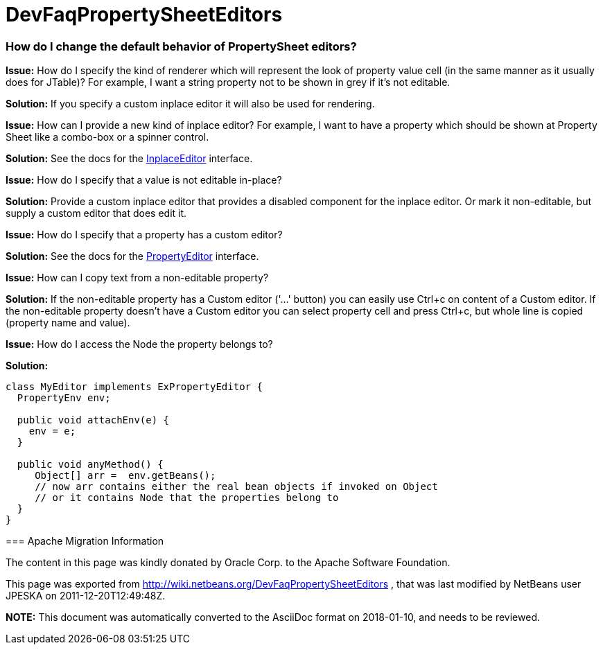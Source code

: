 // 
//     Licensed to the Apache Software Foundation (ASF) under one
//     or more contributor license agreements.  See the NOTICE file
//     distributed with this work for additional information
//     regarding copyright ownership.  The ASF licenses this file
//     to you under the Apache License, Version 2.0 (the
//     "License"); you may not use this file except in compliance
//     with the License.  You may obtain a copy of the License at
// 
//       http://www.apache.org/licenses/LICENSE-2.0
// 
//     Unless required by applicable law or agreed to in writing,
//     software distributed under the License is distributed on an
//     "AS IS" BASIS, WITHOUT WARRANTIES OR CONDITIONS OF ANY
//     KIND, either express or implied.  See the License for the
//     specific language governing permissions and limitations
//     under the License.
//

= DevFaqPropertySheetEditors
:jbake-type: wiki
:jbake-tags: wiki, devfaq, needsreview
:jbake-status: published

=== How do I change the default behavior of PropertySheet editors?

*Issue:* How do I specify the kind of renderer which will represent the look of property value cell (in the same manner as it usually does for JTable)? For example, I want a string property not to be shown in grey if it's not editable.

*Solution:* If you specify a custom inplace editor it will also be used for rendering.

--

*Issue:* How can I provide a new kind of inplace editor? For example, I want to have a property which should be shown at Property Sheet like a combo-box or a spinner control.

*Solution:* See the docs for the link:http://bits.netbeans.org/dev/javadoc/org-openide-explorer/org/openide/explorer/propertysheet/InplaceEditor.html[InplaceEditor] interface.

--

*Issue:* How do I specify that a value is not editable in-place?

*Solution:* Provide a custom inplace editor that provides a disabled component for the inplace editor. Or mark it non-editable, but supply a custom editor that does edit it.

--

*Issue:* How do I specify that a property has a custom editor?

*Solution:* See the docs for the link:http://java.sun.com/j2se/1.5.0/docs/api/java/beans/PropertyEditor.html[PropertyEditor] interface.

--

*Issue:* How can I copy text from a non-editable property?

*Solution:* If the non-editable property has a Custom editor ('...' button) you can easily use Ctrl+c on content of a Custom editor. If the non-editable property doesn't have a Custom editor you can select property cell and press Ctrl+c, but whole line is copied (property name and value).

--

*Issue:* How do I access the Node the property belongs to?

*Solution:*

[source,java]
----

class MyEditor implements ExPropertyEditor {
  PropertyEnv env;

  public void attachEnv(e) {
    env = e;
  }

  public void anyMethod() {
     Object[] arr =  env.getBeans();
     // now arr contains either the real bean objects if invoked on Object
     // or it contains Node that the properties belong to
  }
}
----

=== Apache Migration Information

The content in this page was kindly donated by Oracle Corp. to the
Apache Software Foundation.

This page was exported from link:http://wiki.netbeans.org/DevFaqPropertySheetEditors[http://wiki.netbeans.org/DevFaqPropertySheetEditors] , 
that was last modified by NetBeans user JPESKA 
on 2011-12-20T12:49:48Z.


*NOTE:* This document was automatically converted to the AsciiDoc format on 2018-01-10, and needs to be reviewed.
